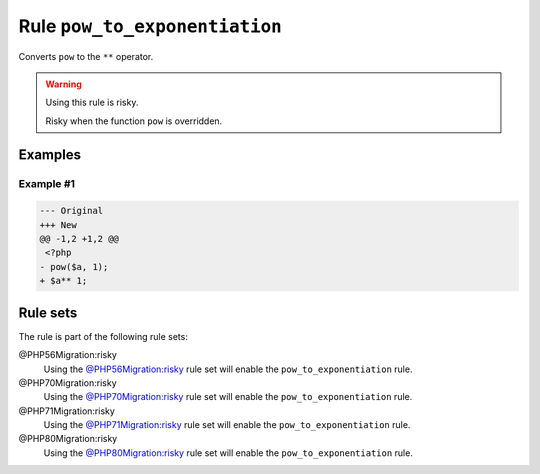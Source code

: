 ==============================
Rule ``pow_to_exponentiation``
==============================

Converts ``pow`` to the ``**`` operator.

.. warning:: Using this rule is risky.

   Risky when the function ``pow`` is overridden.

Examples
--------

Example #1
~~~~~~~~~~

.. code-block:: diff

   --- Original
   +++ New
   @@ -1,2 +1,2 @@
    <?php
   - pow($a, 1);
   + $a** 1;

Rule sets
---------

The rule is part of the following rule sets:

@PHP56Migration:risky
  Using the `@PHP56Migration:risky <./../../ruleSets/PHP56MigrationRisky.rst>`_ rule set will enable the ``pow_to_exponentiation`` rule.

@PHP70Migration:risky
  Using the `@PHP70Migration:risky <./../../ruleSets/PHP70MigrationRisky.rst>`_ rule set will enable the ``pow_to_exponentiation`` rule.

@PHP71Migration:risky
  Using the `@PHP71Migration:risky <./../../ruleSets/PHP71MigrationRisky.rst>`_ rule set will enable the ``pow_to_exponentiation`` rule.

@PHP80Migration:risky
  Using the `@PHP80Migration:risky <./../../ruleSets/PHP80MigrationRisky.rst>`_ rule set will enable the ``pow_to_exponentiation`` rule.
